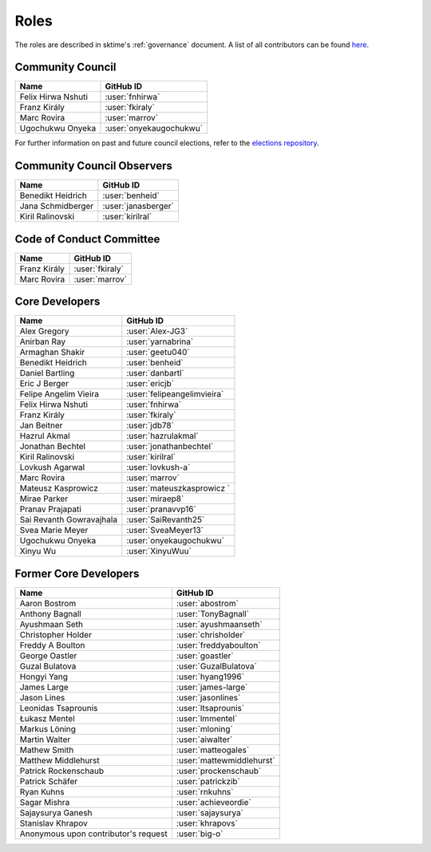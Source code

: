 .. _team:

=====
Roles
=====

The roles are described in sktime's :ref:`governance` document.
A list of all contributors can be found `here <contributors.md>`_.

Community Council
-----------------

.. list-table::
   :header-rows: 1

   * - Name
     - GitHub ID
   * - Felix Hirwa Nshuti
     - :user:`fnhirwa`
   * - Franz Király
     - :user:`fkiraly`
   * - Marc Rovira
     - :user:`marrov`
   * - Ugochukwu Onyeka
     - :user:`onyekaugochukwu`

For further information on past and future council elections,
refer to the `elections repository <https://www.github.com/sktime/elections>`_.

Community Council Observers
---------------------------

.. list-table::
   :header-rows: 1

   * - Name
     - GitHub ID
   * - Benedikt Heidrich
     - :user:`benheid`
   * - Jana Schmidberger
     - :user:`janasberger`
   * - Kiril Ralinovski
     - :user:`kirilral`

Code of Conduct Committee
-------------------------

.. list-table::
   :header-rows: 1

   * - Name
     - GitHub ID
   * - Franz Király
     - :user:`fkiraly`
   * - Marc Rovira
     - :user:`marrov`

Core Developers
---------------

.. list-table::
   :header-rows: 1

   * - Name
     - GitHub ID
   * - Alex Gregory
     - :user:`Alex-JG3`
   * - Anirban Ray
     - :user:`yarnabrina`
   * - Armaghan Shakir
     - :user:`geetu040`
   * - Benedikt Heidrich
     - :user:`benheid`
   * - Daniel Bartling
     - :user:`danbartl`
   * - Eric J Berger
     - :user:`ericjb`
   * - Felipe Angelim Vieira
     - :user:`felipeangelimvieira`
   * - Felix Hirwa Nshuti
     - :user:`fnhirwa`
   * - Franz Király
     - :user:`fkiraly`
   * - Jan Beitner
     - :user:`jdb78`
   * - Hazrul Akmal
     - :user:`hazrulakmal`
   * - Jonathan Bechtel
     - :user:`jonathanbechtel`
   * - Kiril Ralinovski
     - :user:`kirilral`
   * - Lovkush Agarwal
     - :user:`lovkush-a`
   * - Marc Rovira
     - :user:`marrov`
   * - Mateusz Kasprowicz
     - :user:`mateuszkasprowicz `
   * - Mirae Parker
     - :user:`miraep8`
   * - Pranav Prajapati
     - :user:`pranavvp16`
   * - Sai Revanth Gowravajhala
     - :user:`SaiRevanth25`
   * - Svea Marie Meyer
     - :user:`SveaMeyer13`
   * - Ugochukwu Onyeka
     - :user:`onyekaugochukwu`
   * - Xinyu Wu
     - :user:`XinyuWuu`

Former Core Developers
----------------------

.. list-table::
   :header-rows: 1

   * - Name
     - GitHub ID
   * - Aaron Bostrom
     - :user:`abostrom`
   * - Anthony Bagnall
     - :user:`TonyBagnall`
   * - Ayushmaan Seth
     - :user:`ayushmaanseth`
   * - Christopher Holder
     - :user:`chrisholder`
   * - Freddy A Boulton
     - :user:`freddyaboulton`
   * - George Oastler
     - :user:`goastler`
   * - Guzal Bulatova
     - :user:`GuzalBulatova`
   * - Hongyi Yang
     - :user:`hyang1996`
   * - James Large
     - :user:`james-large`
   * - Jason Lines
     - :user:`jasonlines`
   * - Leonidas Tsaprounis
     - :user:`ltsaprounis`
   * - Łukasz Mentel
     - :user:`lmmentel`
   * - Markus Löning
     - :user:`mloning`
   * - Martin Walter
     - :user:`aiwalter`
   * - Mathew Smith
     - :user:`matteogales`
   * - Matthew Middlehurst
     - :user:`mattewmiddlehurst`
   * - Patrick Rockenschaub
     - :user:`prockenschaub`
   * - Patrick Schäfer
     - :user:`patrickzib`
   * - Ryan Kuhns
     - :user:`rnkuhns`
   * - Sagar Mishra
     - :user:`achieveordie`
   * - Sajaysurya Ganesh
     - :user:`sajaysurya`
   * - Stanislav Khrapov
     - :user:`khrapovs`
   * - Anonymous upon contributor's request
     - :user:`big-o`
